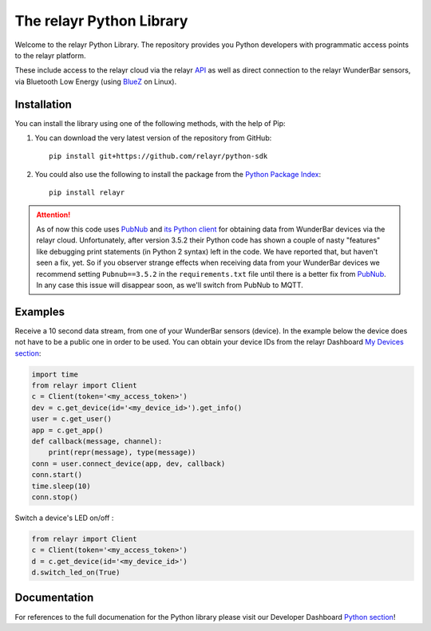 The relayr Python Library
=========================

Welcome to the relayr Python Library. The repository provides you Python
developers with programmatic access points to the relayr platform.

These include access to the relayr cloud via the relayr API_ as well as 
direct connection to the relayr WunderBar sensors, via Bluetooth Low
Energy (using BlueZ_ on Linux).


Installation
--------------

You can install the library using one of the following methods, with the
help of Pip:

1. You can download the very latest version of the repository from GitHub::

    pip install git+https://github.com/relayr/python-sdk

2. You could also use the following to install the package from the `Python Package Index`_::

    pip install relayr

.. attention::

    As of now this code uses `PubNub`_ and `its Python client`_ for obtaining data
    from WunderBar devices via the relayr cloud. Unfortunately, after version
    3.5.2 their Python code has shown a couple of nasty "features" like debugging
    print statements (in Python 2 syntax) left in the code. We have reported that,
    but haven't seen a fix, yet. So if you observer strange effects when receiving
    data from your WunderBar devices we recommend setting ``Pubnub==3.5.2`` in the
    ``requirements.txt`` file until there is a better fix from `PubNub`_. In any
    case this issue will disappear soon, as we'll switch from PubNub to MQTT.


Examples
--------

Receive a 10 second data stream, from one of your WunderBar sensors (device). In the
example below the device does not have to be a public one in order to be used. 
You can obtain your device IDs from the relayr Dashboard `My Devices section`_:

.. code-block:: python

    import time
    from relayr import Client
    c = Client(token='<my_access_token>')
    dev = c.get_device(id='<my_device_id>').get_info()
    user = c.get_user()
    app = c.get_app()
    def callback(message, channel):
        print(repr(message), type(message))
    conn = user.connect_device(app, dev, callback)
    conn.start()
    time.sleep(10)
    conn.stop()

Switch a device's LED on/off :

.. code-block:: python

    from relayr import Client
    c = Client(token='<my_access_token>')
    d = c.get_device(id='<my_device_id>')
    d.switch_led_on(True)


Documentation
-------------

For references to the full documenation for the Python library please visit
our Developer Dashboard `Python section`_!

.. _repository: https://github.com/relayr/python-sdk
.. _API: https://developer.relayr.io/documents/relayrAPI/Introduction
.. _Python Package Index: https://pypi.python.org/pypi/relayr/
.. _BlueZ: http://www.bluez.org/
.. _Python section: https://developer.relayr.io/documents/Python/Introduction
.. _My Devices section: https://developer.relayr.io/dashboard/devices
.. _Pubnub: http://www.pubnub.com/
.. _its Python client: https://github.com/pubnub/python/
